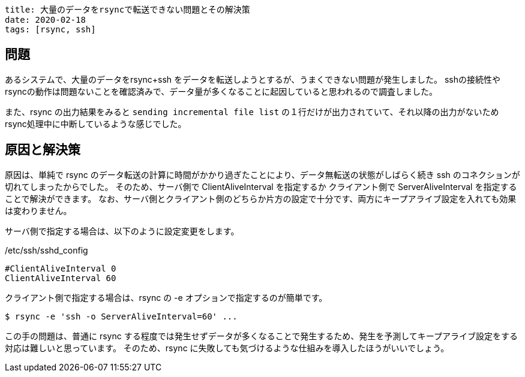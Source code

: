 ----
title: 大量のデータをrsyncで転送できない問題とその解決策
date: 2020-02-18
tags: [rsync, ssh]
----

== 問題

あるシステムで、大量のデータをrsync+ssh をデータを転送しようとするが、うまくできない問題が発生しました。
sshの接続性やrsyncの動作は問題ないことを確認済みで、データ量が多くなることに起因していると思われるので調査しました。

また、rsync の出力結果をみると `sending incremental file list` の１行だけが出力されていて、それ以降の出力がないためrsync処理中に中断しているような感じでした。

== 原因と解決策

原因は、単純で rsync のデータ転送の計算に時間がかかり過ぎたことにより、データ無転送の状態がしばらく続き ssh のコネクションが切れてしまったからでした。
そのため、サーバ側で ClientAliveInterval を指定するか クライアント側で ServerAliveInterval を指定することで解決ができます。
なお、サーバ側とクライアント側のどちらか片方の設定で十分です、両方にキープアライブ設定を入れても効果は変わりません。

サーバ側で指定する場合は、以下のように設定変更をします。

./etc/ssh/sshd_config
----
#ClientAliveInterval 0
ClientAliveInterval 60
----

クライアント側で指定する場合は、rsync の -e オプションで指定するのが簡単です。
----
$ rsync -e 'ssh -o ServerAliveInterval=60' ...
----

この手の問題は、普通に rsync する程度では発生せずデータが多くなることで発生するため、発生を予測してキープアライブ設定をする対応は難しいと思っています。
そのため、rsync に失敗しても気づけるような仕組みを導入したほうがいいでしょう。
